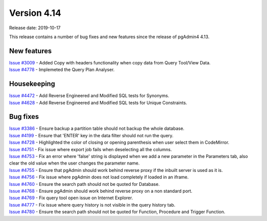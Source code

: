 ************
Version 4.14
************

Release date: 2019-10-17

This release contains a number of bug fixes and new features since the release of pgAdmin4 4.13.

New features
************

| `Issue #3009 <https://redmine.postgresql.org/issues/3009>`_ -  Added Copy with headers functionality when copy data from Query Tool/View Data.
| `Issue #4778 <https://redmine.postgresql.org/issues/4778>`_ -  Implemeted the Query Plan Analyser.

Housekeeping
************

| `Issue #4472 <https://redmine.postgresql.org/issues/4472>`_ -  Add Reverse Engineered and Modified SQL tests for Synonyms.
| `Issue #4628 <https://redmine.postgresql.org/issues/4628>`_ -  Add Reverse Engineered and Modified SQL tests for Unique Constraints.

Bug fixes
*********

| `Issue #3386 <https://redmine.postgresql.org/issues/3386>`_ -  Ensure backup a partition table should not backup the whole database.
| `Issue #4199 <https://redmine.postgresql.org/issues/4199>`_ -  Ensure that 'ENTER' key in the data filter should not run the query.
| `Issue #4728 <https://redmine.postgresql.org/issues/4728>`_ -  Highlighted the color of closing or opening parenthesis when user select them in CodeMirror.
| `Issue #4751 <https://redmine.postgresql.org/issues/4751>`_ -  Fix issue where export job fails when deselecting all the columns.
| `Issue #4753 <https://redmine.postgresql.org/issues/4753>`_ -  Fix an error where 'false' string is displayed when we add a new parameter in the Parameters tab, also clear the old value when the user changes the parameter name.
| `Issue #4755 <https://redmine.postgresql.org/issues/4755>`_ -  Ensure that pgAdmin should work behind reverse proxy if the inbuilt server is used as it is.
| `Issue #4756 <https://redmine.postgresql.org/issues/4756>`_ -  Fix issue where pgAdmin does not load completely if loaded in an iframe.
| `Issue #4760 <https://redmine.postgresql.org/issues/4760>`_ -  Ensure the search path should not be quoted for Database.
| `Issue #4768 <https://redmine.postgresql.org/issues/4768>`_ -  Ensure pgAdmin should work behind reverse proxy on a non standard port.
| `Issue #4769 <https://redmine.postgresql.org/issues/4769>`_ -  Fix query tool open issue on Internet Explorer.
| `Issue #4777 <https://redmine.postgresql.org/issues/4777>`_ -  Fix issue where query history is not visible in the query history tab.
| `Issue #4780 <https://redmine.postgresql.org/issues/4780>`_ -  Ensure the search path should not be quoted for Function, Procedure and Trigger Function.
